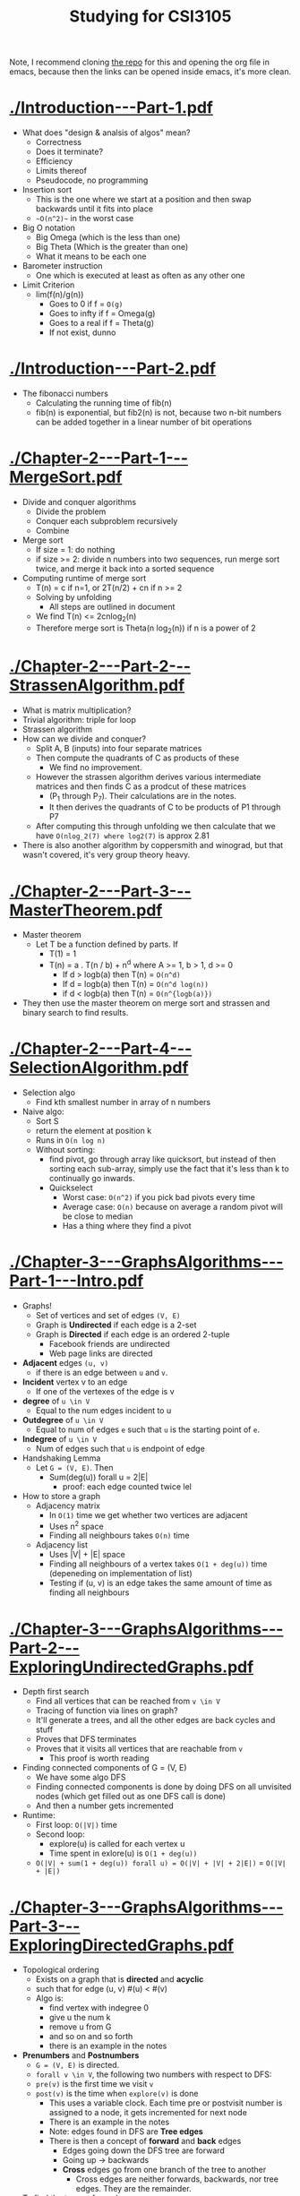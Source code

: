 #+title: Studying for CSI3105

Note, I recommend cloning [[https://github.com/mahirvaluj/csi3105-studying][the repo]] for this and opening the org file
in emacs, because then the links can be opened inside emacs, it's more
clean. 

* [[./Introduction---Part-1.pdf]]
  - What does "design & analsis of algos" mean?
    - Correctness
    - Does it terminate?
    - Efficiency
    - Limits thereof
    - Pseudocode, no programming
  - Insertion sort
    - This is the one where we start at a position and then swap
      backwards until it fits into place
    - ~~O(n^2)~~ in the worst case
  - Big O notation
    - Big Omega (which is the less than one)
    - Big Theta (Which is the greater than one)
    - What it means to be each one
  - Barometer instruction
    - One which is executed at least as often as any other one
  - Limit Criterion
    - lim(f(n)/g(n))
      - Goes to 0 if f = ~O(g)~
      - Goes to infty if f = Omega(g)
      - Goes to a real if f = Theta(g)
      - If not exist, dunno
       
* [[./Introduction---Part-2.pdf]]
  - The fibonacci numbers
    - Calculating the running time of fib(n)
    - fib(n) is exponential, but fib2(n) is not, because two n-bit
      numbers can be added together in a linear number of bit operations

* [[./Chapter-2---Part-1---MergeSort.pdf]]
  - Divide and conquer algorithms
    - Divide the problem
    - Conquer each subproblem recursively
    - Combine
  - Merge sort
    - If size = 1: do nothing
    - if size >= 2: divide n numbers into two sequences, run merge
      sort twice, and merge it back into a sorted sequence
  - Computing runtime of merge sort
    - T(n) = c if n=1, or 2T(n/2) + cn if n >= 2
    - Solving by unfolding
      - All steps are outlined in document
    - We find T(n) <= 2cnlog_2(n)
    - Therefore merge sort is Theta(n log_2(n)) if n is a power of 2

* [[./Chapter-2---Part-2---StrassenAlgorithm.pdf]]
  - What is matrix multiplication?
  - Trivial algorithm: triple for loop
  - Strassen algorithm
  - How can we divide and conquer?
    - Split A, B (inputs) into four separate matrices
    - Then compute the quadrants of C as products of these
      - We find no improvement.
    - However the strassen algorithm derives various intermediate matrices
      and then finds C as a prodcut of these matrices
      - (P_1 through P_7). Their calculations are in the notes.
      - It then derives the quadrants of C to be products of P1 through P7
    - After computing this through unfolding we then calculate that we
      have ~O(nlog_2(7) where log2(7)~ is approx 2.81
  - There is also another algorithm by coppersmith and winograd, but
    that wasn't covered, it's very group theory heavy.

* [[./Chapter-2---Part-3---MasterTheorem.pdf]]
  - Master theorem
    - Let T be a function defined by parts. If
      - T(1) = 1
      - T(n) = a . T(n / b) + n^d where A >= 1, b > 1, d >= 0
        - If d > logb(a) then T(n) = ~O(n^d)~
        - If d = logb(a) then T(n) = ~O(n^d log(n))~
        - if d < logb(a) then T(n) = ~O(n^{logb(a)})~
  - They then use the master theorem on merge sort and strassen and
    binary search to find results.

* [[./Chapter-2---Part-4---SelectionAlgorithm.pdf]]
  - Selection algo 
    - Find kth smallest number in array of n numbers
  - Naive algo:
    - Sort S
    - return the element at position k
    - Runs in ~O(n log n)~
    - Without sorting:
      - find pivot, go through array like quicksort, but instead of
        then sorting each sub-array, simply use the fact that it's
        less than k to continually go inwards.
      - Quickselect
        - Worst case: ~O(n^2)~ if you pick bad pivots every time
        - Average case: ~O(n)~ because on average a random pivot will be
          close to median
        - Has a thing where they find a pivot

* [[./Chapter-3---GraphsAlgorithms---Part-1---Intro.pdf]]
  - Graphs!
    - Set of vertices and set of edges ~(V, E)~
    - Graph is *Undirected* if each edge is a 2-set
    - Graph is *Directed* if each edge is an ordered 2-tuple
      - Facebook friends are undirected
      - Web page links are directed
  - *Adjacent* edges ~(u, v)~
    - if there is an edge between ~u~ and ~v~.
  - *Incident* vertex v to an edge
    - If one of the vertexes of the edge is v
  - *degree* of ~u \in V~
    - Equal to the num edges incident to u
  - *Outdegree* of ~u \in V~
    - Equal to num of edges ~e~ such that ~u~ is the starting point of
      ~e~.
  - *Indegree* of ~u \in V~
    - Num of edges such that ~u~ is endpoint of edge
  - Handshaking Lemma
    - Let ~G = (V, E)~. Then
      - Sum(deg(u)) forall u = 2|E|
        - proof: each edge counted twice lel
  - How to store a graph
    - Adjacency matrix
      - In ~O(1)~ time we get whether two vertices are adjacent
      - Uses n^2 space
      - Finding all neighbours takes ~O(n)~ time
    - Adjacency list
      - Uses |V| + |E| space
      - Finding all neighbours of a vertex takes ~O(1 + deg(u))~ time
        (depeneding on implementation of list)
      - Testing if (u, v) is an edge takes the same amount of time as
        finding all neighbours

* [[./Chapter-3---GraphsAlgorithms---Part-2---ExploringUndirectedGraphs.pdf]]
  - Depth first search
    - Find all vertices that can be reached from ~v \in V~
    - Tracing of function via lines on graph?
    - It'll generate a trees, and all the other edges are back cycles and stuff
    - Proves that DFS terminates
    - Proves that it visits all vertices that are reachable from ~v~
      - This proof is worth reading
  - Finding connected components of G = (V, E)
    - We have some algo DFS
    - Finding connected components is done by doing DFS on all
      unvisited nodes (which get filled out as one DFS call is done)
    - And then a number gets incremented
  - Runtime: 
    - First loop: ~O(|V|)~ time
    - Second loop: 
      - explore(u) is called for each vertex u
      - Time spent in exlore(u) is ~O(1 + deg(u))~
    - ~O(|V| + sum(1 + deg(u)) forall u) = O(|V| + |V| + 2|E|)~ =
      ~O(|V| + |E|)~
* [[./Chapter-3---GraphsAlgorithms---Part-3---ExploringDirectedGraphs.pdf]]
  - Topological ordering
    - Exists on a graph that is *directed* and *acyclic*
    - such that for edge (u, v) #(u) < #(v)
    - Algo is:
      - find vertex with indegree 0
      - give u the num k
      - remove u from G
      - and so on and so forth
      - there is an example in the notes
  - *Prenumbers* and *Postnumbers*
    - ~G = (V, E)~ is directed.
    - ~forall v \in V~, the following two numbers with respect to DFS:
    - ~pre(v)~ is the first time we visit ~v~
    - ~post(v)~ is the time when ~explore(v)~ is done
      - This uses a variable clock. Each time pre or postvisit number
        is assigned to a node, it gets incremented for next node
      - There is an example in the notes
      - Note: edges found in DFS are *Tree edges*
      - There is then a concept of *forward* and *back* edges
        - Edges going down the DFS tree are forward 
        - Going up -> backwards
        - *Cross* edges go from one branch of the tree to another
          - Cross edges are neither forwards, backwards, nor tree
            edges. They are the remainder.
  - To find the types of an edge:
    - *Forwards*: 
      - ~(v, u)~ is not a tree edge
      - ~pre(v) < pre(u) < post(u) < post(v)~
    - *Back edge*:
      - ~(v, u)~ not tree edge
      - ~pre(u) < pre(v) < post(v) < post(u)~
    - *Cross edge*:
      - ~(v, u)~ not tree edge
      - ~pre(u) < post(u) < pre(v) < post(v)~
  - To determine whether a directed graph has a directed cycle:
    - Graph has cycle iff DFS-forest has back-edge
      - Proof in notes
    - If directed graph is cyclic:
      1. run dfs including pre/post nums
      2. for each edge test if edge is back edge (via inequality up top)
        2.1 if yes then yes
        2.2 if no then no
      3. Runtime: ~O(|V| + |E|)~
    - How to compute a topolotical ordering?
      1. Run dfs 
      2. Run bucket sort to sort vertices by postnumber
      3. obtain topological ordering from reverse sorted order of
         postnumbers
    - Bucket sort takes ~O(n) time, so runtime = O(|V| + |E|)~
      - Proof of correctness in notes
          
* [[./Chapter-3---GraphsAlgorithms---Part-4---Dijkstra.pdf]]
  - Dijstra's algo
    - input:
      - A directed graph ~G = (V, E)~ where each edge has a weight ~wt(u,
          v) > 0~
      - a vertex ~s~ which is the source
    - Output:
      - For each vertex: ~\del(s, v) =~ len of shortest path from s to v
    - if all weights equal, this is easy, use BFS.
    - algo:
      1. for each vertex, maintain ~d(v)~, the current shortest known path
      2. start out with ~d(s)~ = 0, and ~d(!s) = \infty~
      3. Loop:
         1. Pick a vertex u for which ~d(u) = \del(s, u)~.
         2. For each edge, ~(u, v)~, ~d(v) = min{d(v), d(u) + wt(u, v)}~
            - But how to find u?
              - Maintain ~S \subset V~ such that for all ~v \in S~:
              - ~d(v) = \del(s, v),~ (i.e. we know ~\del(s, v)~)
    - Algo runthrough done in notes
    - Store the set of nodes to visit in a min-heap
      - Initialization ~O(n)~
      - One iteration:
        1. find ~u~ and delete it from ~Q~.
           - O(log(n)) time
        2. For each edge, update d(v):
           - decrease_key : O(log(n)) time
      - Time total for iteration
        - ~O(log(n)) + O(outdegree(u) * log(n))~
      - After some calculations, total runtime is ~O((m + n) log(n))~
        - Note using fib heap to store Q we could do O(n log n + m time)
* [[./Chapter-3---GraphsAlgorithms---Part-5---DijkstraCorrectness.pdf]]
  - You know the drill, correctness proof for dijkstra's
    - We say that a vertex ~v~ is special if all vertices on that path
      are in ~S~ (except ~v~).
      - We prove by induction that if ~u \in S~ then ~d(u)~ is shortest
      path from ~s~ to ~u~.
      - If it is not, then it is the shortest "special path" from ~s~
        to ~u~
